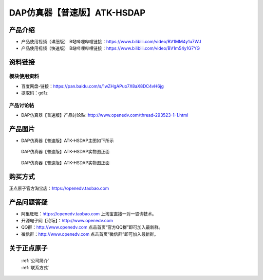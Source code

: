 .. 正点原子产品资料汇总, created by 2020-03-19 正点原子-alientek 

DAP仿真器【普速版】ATK-HSDAP
============================================

产品介绍
----------

- ``产品使用视频（详细版）`` B站哔哩哔哩链接：https://www.bilibili.com/video/BV1MM4y1u7WJ
- ``产品使用视频（快速版）`` B站哔哩哔哩链接：https://www.bilibili.com/video/BV1m54y1G7YG


资料链接
------------

模块使用资料
^^^^^^^^^^

- 百度网盘-链接：https://pan.baidu.com/s/1wZHgAPuo7X8aX8DC4vH6jg 
- 提取码：gd1z
  
产品讨论帖
^^^^^^^^^^  

- DAP仿真器【普速版】产品讨论贴: http://www.openedv.com/thread-293523-1-1.html

产品图片
--------

- DAP仿真器【普速版】ATK-HSDAP主图如下所示

.. _pic_major_ATKHSDAP:

.. figure:: media/DAPbb.png


   
  DAP仿真器【普速版】ATK-HSDAP实物图正面


.. _pic_major_ATKHSDAPb1:

.. figure:: media/DAP.png


   
  DAP仿真器【普速版】ATK-HSDAP实物图正面


购买方式
-------- 

正点原子官方淘宝店：https://openedv.taobao.com 




产品问题答疑
------------

- 阿里旺旺：https://openedv.taobao.com 上淘宝直接一对一咨询技术。  
- 开源电子网【论坛】：http://www.openedv.com 
- QQ群：http://www.openedv.com   点击首页“官方QQ群”即可加入最新群。 
- 微信群：http://www.openedv.com 点击首页“微信群”即可加入最新群。
  


关于正点原子  
-----------------

 | :ref:`公司简介` 
 | :ref:`联系方式`

